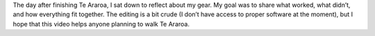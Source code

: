 .. title: Te Araroa Gear Review
.. slug: te-araroa-gear-review
.. date: 2017-05-20 22:45:41 UTC-08:00
.. tags: Te Araroa, Hiking, Video
.. category: 
.. link: 
.. description: 
.. type: text

.. youtube:: iLCnQnrZpTA

The day after finishing Te Araroa, I sat down to 
reflect about my gear. My goal was to share what 
worked, what didn’t, and how everything fit together. 
The editing is a bit crude (I don’t have access to 
proper software at the moment), but I hope that this 
video helps anyone planning to walk Te Araroa.
